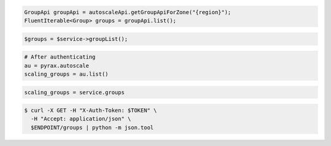 .. code-block:: csharp

.. code-block:: java

  GroupApi groupApi = autoscaleApi.getGroupApiForZone("{region}");
  FluentIterable<Group> groups = groupApi.list();

.. code-block:: javascript

.. code-block:: php

    $groups = $service->groupList();

.. code-block:: python

    # After authenticating
    au = pyrax.autoscale
    scaling_groups = au.list()

.. code-block:: ruby

  scaling_groups = service.groups

.. code-block:: sh

  $ curl -X GET -H "X-Auth-Token: $TOKEN" \
    -H "Accept: application/json" \
    $ENDPOINT/groups | python -m json.tool